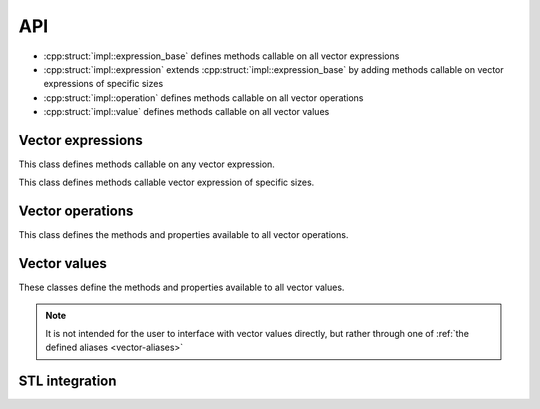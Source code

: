 API
===

* :cpp:struct:`impl::expression_base` defines methods callable on all vector expressions
* :cpp:struct:`impl::expression` extends :cpp:struct:`impl::expression_base` by adding methods callable on vector expressions of specific sizes
* :cpp:struct:`impl::operation` defines methods callable on all vector operations
* :cpp:struct:`impl::value` defines methods callable on all vector values

Vector expressions
------------------

This class defines methods callable on any vector expression.

.. doxygenstruct:: impl::expression_base
    :members:
    
This class defines methods callable vector expression of specific sizes.

.. doxygengroup:: Expressions 
    :members:

Vector operations
-----------------

This class defines the methods and properties available to all vector operations.

.. doxygenstruct:: impl::operation
    :members:

Vector values
-------------

These classes define the methods and properties available to all vector values.

.. note::
    
    It is not intended for the user to interface with vector values directly, but rather through one of
    :ref:`the defined aliases <vector-aliases>`
    
.. doxygenstruct:: impl::value
    :members:

.. doxygengroup:: ValueData
    :members:

STL integration
---------------

.. doxygenfunction:: std::operator<<
.. doxygenstruct:: std::hash< dd::vector< Scalar, Size > >
.. doxygengroup:: Iterators
